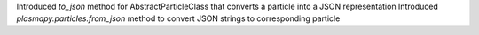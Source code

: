 Introduced `to_json` method for AbstractParticleClass that converts a particle into a JSON representation
Introduced `plasmapy.particles.from_json` method to convert JSON strings to corresponding particle
